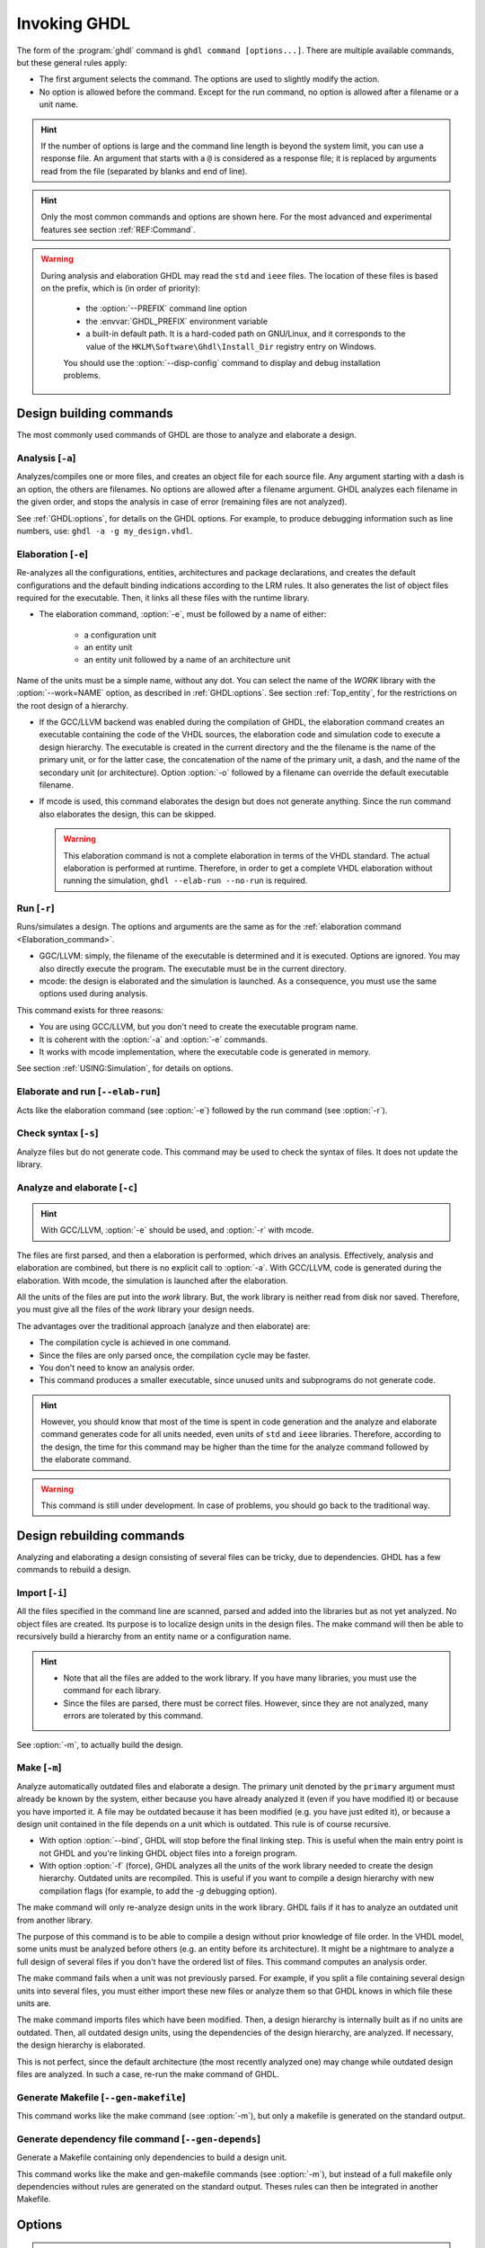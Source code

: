 .. program:: ghdl
.. _USING:Invoking:

Invoking GHDL
#############

The form of the :program:`ghdl` command is ``ghdl command [options...]``. There are multiple available commands, but these general rules apply:

* The first argument selects the command. The options are used to slightly modify the action.
* No option is allowed before the command. Except for the run command, no option is allowed after a filename or a unit name.

.. HINT::
   If the number of options is large and the command line length is beyond the system limit, you can use a response file. An argument that starts with a ``@`` is considered as a response file; it is replaced by arguments read from the file (separated by blanks and end of line).

.. HINT::
   Only the most common commands and options are shown here. For the most advanced and experimental features see section :ref:`REF:Command`.

.. WARNING::
   During analysis and elaboration GHDL may read the ``std`` and ``ieee`` files. The location of these files is based on the prefix, which is (in order of priority):

	* the :option:`--PREFIX` command line option
	* the :envvar:`GHDL_PREFIX` environment variable
	* a built-in default path. It is a hard-coded path on GNU/Linux, and it corresponds to the value of the ``HKLM\Software\Ghdl\Install_Dir`` registry entry on Windows.

	You should use the :option:`--disp-config` command to display and debug installation problems.

Design building commands
========================

The most commonly used commands of GHDL are those to analyze and elaborate a design.


.. index:: cmd analysis

Analysis [``-a``]
---------------------

.. option:: -a <[options...] file...>

Analyzes/compiles one or more files, and creates an object file for each source file. Any argument starting with a dash is an option, the others are filenames. No options are allowed after a filename argument. GHDL analyzes each filename in the given order, and stops the analysis in case of error (remaining files are not analyzed).

See :ref:`GHDL:options`, for details on the GHDL options. For example, to produce debugging information such as line numbers, use: ``ghdl -a -g my_design.vhdl``.


.. index:: cmd elaboration

.. _Elaboration:command:

Elaboration [``-e``]
------------------------

.. option:: -e <[options...] primary_unit [secondary_unit]>

Re-analyzes all the configurations, entities, architectures and package declarations, and creates the default configurations and the default binding indications according to the LRM rules. It also generates the list of object files required for the executable. Then, it links all these files with the runtime library.

* The elaboration command, :option:`-e`, must be followed by a name of either:

	* a configuration unit
	* an entity unit
	* an entity unit followed by a name of an architecture unit

Name of the units must be a simple name, without any dot. You can select the name of the `WORK` library with the :option:`--work=NAME` option, as described in :ref:`GHDL:options`. See section :ref:`Top_entity`, for the restrictions on the root design of a hierarchy.

* If the GCC/LLVM backend was enabled during the compilation of GHDL, the elaboration command creates an executable containing the code of the VHDL sources, the elaboration code and simulation code to execute a design hierarchy. The executable is created in the current directory and the the filename is the name of the primary unit, or for the latter case, the concatenation of the name of the primary unit, a dash, and the name of the secondary unit (or architecture). Option :option:`-o` followed by a filename can override the default executable filename.

* If mcode is used, this command elaborates the design but does not generate anything. Since the run command also elaborates the design, this can be skipped.

  .. WARNING::
     This elaboration command is not a complete elaboration in terms of the VHDL standard. The actual elaboration is performed at runtime. Therefore, in order to get a complete VHDL elaboration without running the simulation, ``ghdl --elab-run --no-run`` is required.


.. index:: cmd run

Run [``-r``]
----------------

.. option:: -r <[options...] primary_unit [secondary_unit] [simulation_options...]>

Runs/simulates a design. The options and arguments are the same as for the :ref:`elaboration command <Elaboration_command>`.

* GGC/LLVM: simply, the filename of the executable is determined and it is executed. Options are ignored. You may also directly execute the program. The executable must be in the current directory.
* mcode: the design is elaborated and the simulation is launched. As a consequence, you must use the same options used during analysis.

This command exists for three reasons:

* You are using GCC/LLVM, but you don't need to create the executable program name.
* It is coherent with the :option:`-a` and :option:`-e` commands.
* It works with mcode implementation, where the executable code is generated in memory.

See section :ref:`USING:Simulation`, for details on options.


.. index:: cmd elaborate and run

Elaborate and run [``--elab-run``]
--------------------------------------

.. option:: --elab-run <[elab_options...] primary_unit [secondary_unit] [run_options...]>

Acts like the elaboration command (see :option:`-e`) followed by the run command (see :option:`-r`).


.. index:: cmd checking syntax

Check syntax [``-s``]
-------------------------

.. option:: -s <[options] files>

Analyze files but do not generate code. This command may be used to check the syntax of files. It does not update the library.


.. index:: cmd analyze and elaborate

Analyze and elaborate [``-c``]
----------------------------------

.. option:: -c <[options] file... -<e|r> primary_unit [secondary_unit]>

.. HINT::
   With GCC/LLVM, :option:`-e` should be used, and :option:`-r` with mcode.

The files are first parsed, and then a elaboration is performed, which drives an analysis. Effectively, analysis and elaboration are combined, but there is no explicit call to :option:`-a`. With GCC/LLVM, code is generated during the elaboration. With mcode, the simulation is launched after the elaboration.

All the units of the files are put into the `work` library. But, the work library is neither read from disk nor saved. Therefore, you must give all the files of the `work` library your design needs.

The advantages over the traditional approach (analyze and then elaborate) are:

* The compilation cycle is achieved in one command.
* Since the files are only parsed once, the compilation cycle may be faster.
* You don't need to know an analysis order.
* This command produces a smaller executable, since unused units and subprograms do not generate code.

.. HINT::
   However, you should know that most of the time is spent in code generation and the analyze and elaborate command generates code for all units needed, even units of ``std`` and ``ieee`` libraries. Therefore, according to the design, the time for this command may be higher than the time for the analyze command followed by the elaborate command.

.. WARNING::
   This command is still under development. In case of problems, you should go back to the traditional way.


Design rebuilding commands
==========================

Analyzing and elaborating a design consisting of several files can be tricky, due to dependencies. GHDL has a few commands to rebuild a design.


.. index:: cmd importing files

Import [``-i``]
-------------------

.. option:: -i <[options] file...>

All the files specified in the command line are scanned, parsed and added into the libraries but as not yet analyzed. No object files are created. Its purpose is to localize design units in the design files. The make command will then be able to recursively build a hierarchy from an entity name or a configuration name.

.. HINT::

	* Note that all the files are added to the work library. If you have many libraries, you must use the command for each library.
	* Since the files are parsed, there must be correct files. However, since they are not analyzed, many errors are tolerated by this command.

See :option:`-m`, to actually build the design.


.. index:: cmd make

Make [``-m``]
-----------------

.. option:: -m <[options] primary [secondary]>

Analyze automatically outdated files and elaborate a design. The primary unit denoted by the ``primary`` argument must already be known by the system, either because you have already analyzed it (even if you have modified it) or because you have imported it. A file may be outdated because it has been modified (e.g. you have just edited it), or because a design unit contained in the file depends on a unit which is outdated. This rule is of course recursive.

* With option :option:`--bind`, GHDL will stop before the final linking step. This is useful when the main entry point is not GHDL and you're linking GHDL object files into a foreign program.
* With option :option:`-f` (force), GHDL analyzes all the units of the work library needed to create the design hierarchy. Outdated units are recompiled. This is useful if you want to compile a design hierarchy with new compilation flags (for example, to add the *-g* debugging option).

The make command will only re-analyze design units in the work library. GHDL fails if it has to analyze an outdated unit from another library.

The purpose of this command is to be able to compile a design without prior knowledge of file order. In the VHDL model, some units must be analyzed before others (e.g. an entity before its architecture). It might be a nightmare to analyze a full design of several files if you don't have the ordered list of files. This command computes an analysis order.

The make command fails when a unit was not previously parsed. For example, if you split a file containing several design units into several files, you must either import these new files or analyze them so that GHDL knows in which file these units are.

The make command imports files which have been modified. Then, a design hierarchy is internally built as if no units are outdated. Then, all outdated design units, using the dependencies of the design hierarchy, are analyzed. If necessary, the design hierarchy is elaborated.

This is not perfect, since the default architecture (the most recently analyzed one) may change while outdated design files are analyzed. In such a case, re-run the make command of GHDL.


.. index:: cmd generate makefile

Generate Makefile [``--gen-makefile``]
--------------------------------------

.. option:: --gen-makefile <[options] primary [secondary]>

This command works like the make command (see :option:`-m`), but only a makefile is generated on the standard output.

.. index:: --gen-depends command

Generate dependency file command [``--gen-depends``]
----------------------------------------------------

.. option:: --gen-depends <[options] primary [secondary]>

Generate a Makefile containing only dependencies to build a design unit.

This command works like the make and gen-makefile commands (see :option:`-m`), but instead of a full makefile only dependencies without rules are generated on the standard output.
Theses rules can then be integrated in another Makefile.

.. _GHDL:options:

Options
=======

.. index:: IEEE 1164
.. index:: 1164
.. index:: IEEE 1076.3
.. index:: 1076.3

.. HINT:: Besides the options described below, `GHDL` passes any debugging options (those that begin with :option:`-g`) and optimizations options (those that begin with :option:`-O` or :option:`-f`) to `GCC`. Refer to the `GCC` manual for details.

.. index:: WORK library

.. option:: --work=<NAME>

  Specify the name of the ``WORK`` library. Analyzed units are always placed in the library logically named ``WORK``. With this option, you can set its name. By default, the name is ``work``.

  `GHDL` checks whether ``WORK`` is a valid identifier. Although being more or less supported, the ``WORK`` identifier should not be an extended identifier, since the filesystem may prevent it from working correctly (due to case sensitivity or forbidden characters in filenames).

  `VHDL` rules forbid you from adding units to the ``std`` library. Furthermore, you should not put units in the ``ieee`` library.

.. option:: --workdir=<DIR>

  Specify the directory where the ``WORK`` library is located. When this option is not present, the ``WORK`` library is in the current directory. The object files created by the compiler are always placed in the same directory as the ``WORK`` library.

  Use option :option:`-P` to specify where libraries other than ``WORK`` are placed.

.. option:: --std=<STD>

  Specify the standard to use. By default, the standard is ``93c``, which means VHDL-93 accepting VHDL-87 syntax. For details on ``STD`` values see section :ref:`VHDL_standards`.

.. option:: --ieee=<VER>

  .. index:: ieee library
  .. index:: synopsys library
  .. index:: mentor library

  Select the ``IEEE`` library to use. ``VER`` must be one of:

  none
    Do not supply an `IEEE` library. Any library clause with the ``IEEE``
    identifier will fail, unless you have created your own library with
    the `IEEE` name.

  standard
    Supply an `IEEE` library containing only packages defined by
    ``ieee`` standards. Currently, there are the multivalue logic system
    package ``std_logic_1164`` defined by IEEE 1164, the synthesis
    packages ``numeric_bit`` and ``numeric_std`` defined by IEEE
    1076.3, and the ``vital`` packages ``vital_timing`` and
    ``vital_primitives``, defined by IEEE 1076.4. The version of these
    packages is defined by the VHDL standard used. See section :ref:`VITAL_packages`,
    for more details.

  synopsys
    Supply the former packages and the following additional packages:
    ``std_logic_arith``, ``std_logic_signed``,
    ``std_logic_unsigned``, ``std_logic_textio``.

    These packages were created by some companies, and are popular. However
    they are not standard packages, and have been placed in the `IEEE`
    library without the permission from the ``ieee``.

  mentor
    Supply the standard packages and the following additional package:
    ``std_logic_arith``. This package is a slight variation of a definitely
    not standard but widely misused package.

  To avoid errors, you must use the same `IEEE` library for all units of
  your design, and during elaboration.

.. option:: -P<DIRECTORY>

  Add `DIRECTORY` to the end of the list of directories to be searched for
  library files. A library is searched in `DIRECTORY` and also in
  `DIRECTORY/LIB/vVV` (where `LIB` is the name of the library and `VV`
  the vhdl standard).

  The `WORK` library is always searched in the path specified by the
  :option:`--workdir` option, or in the current directory if the latter
  option is not specified.

.. option:: -fexplicit

  When two operators are overloaded, give preference to the explicit declaration.
  This may be used to avoid the most common pitfall of the ``std_logic_arith``
  package. See section :ref:`IEEE_library_pitfalls`, for an example.

.. WARNING:: This option is not set by default. I don't think this option is a good feature, because it breaks the encapsulation rule. When set, an operator can be silently overridden in another package. You'd do better to fix your design and use the ``numeric_std`` package.

.. option:: -frelaxed-rules

  Within an object declaration, allow references to the name (which references the hidden declaration). This ignores the error in the following code:

  .. code-block:: VHDL

   package pkg1 is
     type state is (state1, state2, state3);
   end pkg1;

   use work.pkg1.all;
   package pkg2 is
     constant state1 : state := state1;
   end pkg2;

  Some code (such as Xilinx packages) have such constructs, which are valid.

  (The scope of the ``state1`` constant starts at the `constant` keyword. Because the constant ``state1`` and the enumeration literal ``state1`` are homographs, the enumeration literal is hidden in the immediate scope of the constant).

  This option also relaxes the rules about pure functions. Violations result in warnings instead of errors.

.. option:: -fpsl

  Enable parsing of PSL assertions within comments. See section :ref:`PSL_implementation` for more details.

.. option:: --no-vital-checks
.. option:: --vital-checks

  Disable or enable checks of restriction on VITAL units. Checks are enabled by default.

  Checks are performed only when a design unit is decorated by a VITAL attribute. The VITAL attributes are ``VITAL_Level0`` and ``VITAL_Level1``, both declared in the ``ieee.VITAL_Timing`` package.

  Currently, VITAL checks are only partially implemented. See section :ref:`VHDL_restrictions_for_VITAL` for more details.

.. option:: --PREFIX<=PATH>

  Use :file:`PATH` as the prefix path to find commands and pre-installed (``std`` and ``ieee``) libraries.

.. option:: -v

  Be verbose. For example, for analysis, elaboration and make commands, GHDL displays the commands executed.


Warnings
========

Some constructions are not erroneous but dubious. Warnings are diagnostic messages that report such constructions. Some warnings are reported only during analysis, others during elaboration.

.. HINT::
   You could disable a warning by using the ``--warn-no-XXX`` or ``-Wno-XXX`` instead of ``--warn-XXX`` or ``-WXXX``.

.. HINT::
   The warnings ``-Wbinding``, ``-Wlibrary``, ``-Wshared``,
   ``-Wpure``, ``-Wspecs``, ``-Whide``, ``-Wport`` are enabled by
   default.

.. option:: --warn-library

  Warns if a design unit replaces another design unit with the same name.

.. option:: --warn-default-binding

  During analyze, warns if a component instantiation has neither configuration specification nor default binding. This may be useful if you want to detect during analyze possibly unbound components if you don't use configuration. See section :ref:`VHDL_standards` for more details about default binding rules.

.. option:: --warn-binding

  During elaboration, warns if a component instantiation is not bound (and not explicitly left unbound). Also warns if a port of an entity is not bound in a configuration specification or in a component configuration. This warning is enabled by default, since default binding rules are somewhat complex and an unbound component is most often unexpected.

  However, warnings are still emitted if a component instantiation is inside a generate statement. As a consequence, if you use the conditional generate statement to select a component according to the implementation, you will certainly get warnings.

.. option:: --warn-reserved

  Emit a warning if an identifier is a reserved word in a later VHDL standard.

.. option:: --warn-nested-comment

  Emit a warning if a ``/*`` appears within a block comment (vhdl 2008).

.. option:: --warn-parenthesis

  Emit a warning in case of weird use of parentheses.

.. option:: --warn-vital-generic

  Warns if a generic name of a vital entity is not a vital generic name. This
  is set by default.

.. option:: --warn-delayed-checks

  Warns for checks that cannot be done during analysis time and are postponed to elaboration time. This is because not all procedure bodies are available during analysis (either because a package body has not yet been analysed or because `GHDL` doesn't read not required package bodies).

  These are checks for no wait statements in a procedure called in a sensitized process and checks for pure rules of a function.

.. option:: --warn-body

  Emit a warning if a package body which is not required is analyzed. If a package does not declare a subprogram or a deferred constant, the package does not require a body.

.. option:: --warn-specs

  Emit a warning if an all or others specification does not apply.

.. option:: --warn-runtime-error

  Emit a warning in case of runtime error that is detected during
  analysis.

.. option:: --warn-shared

  Emit a warning when a shared variable is declared and its type it
  not a protected type.

.. option:: --warn-hide

  Emit a warning when a declaration hides a previous hide.

.. option:: --warn-unused

  Emit a warning when a subprogram is never used.

.. option:: --warn-others

  Emit a warning is an `others` choice is not required because all the
  choices have been explicitly covered.

.. option:: --warn-pure

  Emit a warning when a pure rules is violated (like declaring a pure
  function with access parameters).

.. option:: --warn-static

  Emit a warning when a non-static expression is used at a place where
  the standard requires a static expression.

.. option:: --warn-error

  When this option is set, warnings are considered as errors.


Diagnostics Control
===================

.. option:: -fcolor-diagnostics
.. option:: -fno-color-diagnostics

  Control whether diagnostic messages are displayed in color. The default is on when the standard output is a terminal.

.. option:: -fdiagnostics-show-option
.. option:: -fno-diagnostics-show-option

  Control whether the warning option is displayed at the end of warning messages, so that the user can easily know how to disable it.

.. option:: -fcaret-diagnostics
.. option:: -fno-caret-diagnostics

  Control whether the source line of the error is displayed with a
  caret indicating the column of the error.


Library commands
================

.. _Create_a_Library:
.. index:: create your own library

A new library is created implicitly, by compiling entities (packages etc.) into it: ``ghdl -a --work=my_custom_lib my_file.vhd``.

A library's source code is usually stored and compiled into its own directory, that you specify with the :option:`--workdir` option: ``ghdl -a --work=my_custom_lib --workdir=my_custom_libdir my_custom_lib_srcdir/my_file.vhd``. See also the :option:`-P` command line option.

Furthermore, GHDL provides a few commands which act on a library:


.. index:: cmd library directory

Directory [``--dir``]
-------------------------

.. option:: --dir <[options] [libs]>

Displays the content of the design libraries (by default the ``work`` library). All options are allowed, but only a few are meaningful: :option:`--work`, :option:`--workdir` and :option:`--std`.


.. index:: cmd library clean

Clean [``--clean``]
-----------------------

.. option:: --clean <[options]>

Try to remove any object, executable or temporary file it could have created. Source files are not removed. The library is kept.


.. index:: cmd library remove

Remove [``--remove``]
-------------------------

.. option:: --remove <[options]>

Acts like the clean command but removes the library too. Note that after removing a design library, the files are not
known anymore by GHDL.


.. index:: cmd library copy

Copy [``--copy``]
---------------------

.. option:: --copy <--work=name [options]>

Make a local copy of an existing library. This is very useful if you want to add units to the ``ieee`` library:

.. code-block:: shell

  ghdl --copy --work=ieee --ieee=synopsys
  ghdl -a --work=ieee numeric_unsigned.vhd

.. _VPI_build_commands:

VPI build commands
==================

These commands simplify the compile and the link of a user vpi module. They are all wrappers: the arguments are in fact a whole command line that is executed with additional switches. Currently a unix-like compiler (like `cc`, `gcc` or `clang`) is expected: the additional switches use their syntax. The only option is `-v` which displays the
command before its execution.


.. index:: cmd VPI compile

compile [``--vpi-compile``]
-------------------------------

.. option:: --vpi-compile <command>

Add an include path to the command and execute it::

  ghdl --vpi-compile command

This will execute::

  command -Ixxx/include

For example::

  ghdl --vpi-compile gcc -c vpi1.c

executes::

  gcc -c vpi1.c -fPIC -Ixxx/include

.. _VPI_link_command:

.. index:: cmd VPI link

link [``--vpi-link``]
-------------------------

.. option:: --vpi-link <command>

Add a library path and name to the command and execute it::

  ghdl --vpi-link command

This will execute::

  command -Lxxx/lib -lghdlvpi

For example::

  ghdl --vpi-link gcc -o vpi1.vpi vpi1.o

executes::

  gcc -o vpi1.vpi vpi1.o --shared -Lxxx/lib -lghdlvpi


.. _VPI_cflags_command:

.. index:: cmd VPI cflags

cflags [``--vpi-cflags``]
-----------------------------

.. option:: --vpi-cflags

Display flags added by :option:`--vpi-compile`.

.. index:: cmd VPI ldflags

ldflags [``--vpi-ldflags``]
-------------------------------

.. option:: --vpi-ldflags

Display flags added by :option:`--vpi-link`.

.. index:: cmd VPI include dir

include dir [``--vpi-include-dir``]
---------------------------------------

.. option:: --vpi-include-dir

Display the include directory added by the compile flags.

.. index:: cmd VPI library dir

library dir [``--vpi-library-dir``]
---------------------------------------

.. option:: --vpi-library-dir

Display the library directory added by the link flags.


.. _ieee_library_pitfalls:

IEEE library pitfalls
=====================

When you use options :option:`--ieee=synopsys` or :option:`--ieee=mentor`, the ``ieee`` library contains non standard packages such as ``std_logic_arith``. These packages are not standard because there are not described by an IEEE standard, even if they have been put in the `IEEE` library. Furthermore, they are not really de-facto standard, because there are slight differences between the packages of Mentor and those of Synopsys. Furthermore, since they are not well thought out, their use has pitfalls. For example, this description has an error during compilation:

.. code-block:: VHDL

  library ieee;
  use ieee.std_logic_1164.all;

  --  A counter from 0 to 10.
  entity counter is
    port (val : out std_logic_vector (3 downto 0);
          ck : std_logic;
          rst : std_logic);
  end counter;

  library ieee;
  use ieee.std_logic_unsigned.all;

  architecture bad of counter
  is
    signal v : std_logic_vector (3 downto 0);
  begin
    process (ck, rst)
    begin
      if rst = '1' then
        v <= x"0";
      elsif rising_edge (ck) then
        if v = "1010" then -- Error
          v <= x"0";
        else
          v <= v + 1;
        end if;
      end if;
    end process;

    val <= v;
  end bad;


When you analyze this design, GHDL does not accept it (two long lines have been split for readability):

.. code-block:: shell

  ghdl -a --ieee=synopsys bad_counter.vhdl
  bad_counter.vhdl:13:14: operator "=" is overloaded
  bad_counter.vhdl:13:14: possible interpretations are:
  ../../libraries/ieee/std_logic_1164.v93:69:5: implicit function "="
      [std_logic_vector, std_logic_vector return boolean]
  ../../libraries/synopsys/std_logic_unsigned.vhdl:64:5: function "="
      [std_logic_vector, std_logic_vector return boolean]
  ../translate/ghdldrv/ghdl: compilation error

Indeed, the `"="` operator is defined in both packages, and both are visible at the place it is used. The first declaration is an implicit one, which occurs when the `std_logic_vector` type is declared and is an element to element comparison. The second one is an explicit declared function, with the semantics of an unsigned comparison.

With some analysers, the explicit declaration has priority over the implicit declaration, and this design can be analyzed without error. However, this is not the rule given by the VHDL LRM, and since GHDL follows these rules,
it emits an error.

You can force GHDL to use this rule with the *-fexplicit* option (see :ref:`GHDL:options` for further details). However it is easy to fix this error, by using a selected name:

.. code-block:: VHDL

  library ieee;
  use ieee.std_logic_unsigned.all;

  architecture fixed_bad of counter
  is
    signal v : std_logic_vector (3 downto 0);
  begin
    process (ck, rst)
    begin
      if rst = '1' then
        v <= x"0";
      elsif rising_edge (ck) then
        if ieee.std_logic_unsigned."=" (v, "1010") then
          v <= x"0";
        else
          v <= v + 1;
        end if;
      end if;
    end process;

    val <= v;
  end fixed_bad;

It is better to only use the standard packages defined by IEEE, which provide the same functionalities:

.. code-block:: VHDL

  library ieee;
  use ieee.numeric_std.all;

  architecture good of counter
  is
    signal v : unsigned (3 downto 0);
  begin
    process (ck, rst)
    begin
      if rst = '1' then
        v <= x"0";
      elsif rising_edge (ck) then
        if v = "1010" then
          v <= x"0";
        else
          v <= v + 1;
        end if;
      end if;
    end process;

    val <= std_logic_vector (v);
  end good;

.. index:: Math_Real

.. index:: Math_Complex

.. HINT::
   The ``ieee`` math packages (``math_real`` and ``math_complex``) provided with `GHDL` are fully compliant with the `IEEE` standard.

